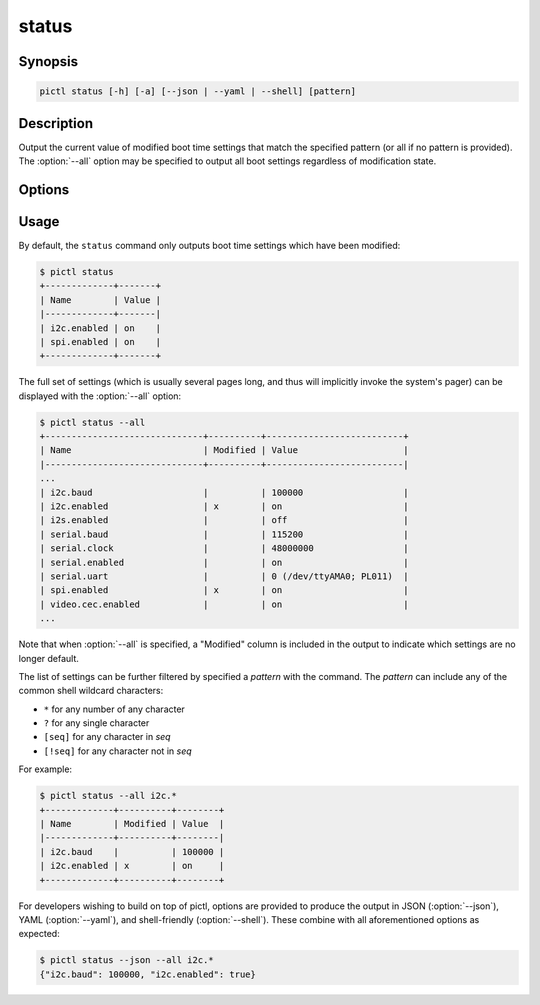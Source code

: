 ======
status
======

.. program:: pictl-status


Synopsis
========

.. code-block:: text

    pictl status [-h] [-a] [--json | --yaml | --shell] [pattern]


Description
===========

Output the current value of modified boot time settings that match the
specified pattern (or all if no pattern is provided). The :option:`--all`
option may be specified to output all boot settings regardless of modification
state.


Options
=======

.. option:: pattern

    If specified, only displays settings with names that match the specified
    *pattern* which may include shell globbing characters (e.g. \*, ?, and
    simple [classes]).

.. option:: -h, --help

    Show a brief help page for the command.

.. option:: -a, --all

    Include all settings, regardless of modification, in the output. By
    default, only settings which have been modified are included.

.. option:: --json

    Use JSON as the output format.

.. option:: --yaml

    Use YAML as the output format.

.. option:: --shell

    Use a var=value format suitable for the shell.


Usage
=====

By default, the ``status`` command only outputs boot time settings which have
been modified:

.. code-block:: console

    $ pictl status
    +-------------+-------+
    | Name        | Value |
    |-------------+-------|
    | i2c.enabled | on    |
    | spi.enabled | on    |
    +-------------+-------+

The full set of settings (which is usually several pages long, and thus will
implicitly invoke the system's pager) can be displayed with the
:option:`--all` option:

.. code-block:: console

    $ pictl status --all
    +------------------------------+----------+--------------------------+
    | Name                         | Modified | Value                    |
    |------------------------------+----------+--------------------------|
    ...
    | i2c.baud                     |          | 100000                   |
    | i2c.enabled                  | x        | on                       |
    | i2s.enabled                  |          | off                      |
    | serial.baud                  |          | 115200                   |
    | serial.clock                 |          | 48000000                 |
    | serial.enabled               |          | on                       |
    | serial.uart                  |          | 0 (/dev/ttyAMA0; PL011)  |
    | spi.enabled                  | x        | on                       |
    | video.cec.enabled            |          | on                       |
    ...

Note that when :option:`--all` is specified, a "Modified" column is included in
the output to indicate which settings are no longer default.

The list of settings can be further filtered by specified a *pattern* with the
command. The *pattern* can include any of the common shell wildcard characters:

* ``*`` for any number of any character
* ``?`` for any single character
* ``[seq]`` for any character in *seq*
* ``[!seq]`` for any character not in *seq*

For example:

.. code-block:: console

    $ pictl status --all i2c.*
    +-------------+----------+--------+
    | Name        | Modified | Value  |
    |-------------+----------+--------|
    | i2c.baud    |          | 100000 |
    | i2c.enabled | x        | on     |
    +-------------+----------+--------+

For developers wishing to build on top of pictl, options are provided to
produce the output in JSON (:option:`--json`), YAML (:option:`--yaml`), and
shell-friendly (:option:`--shell`). These combine with all aforementioned
options as expected:

.. code-block:: console

    $ pictl status --json --all i2c.*
    {"i2c.baud": 100000, "i2c.enabled": true}
